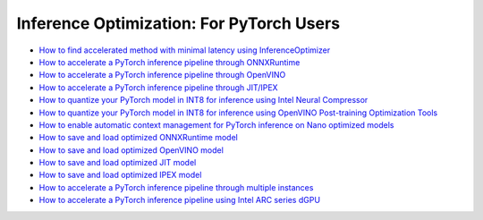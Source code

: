 Inference Optimization: For PyTorch Users
=============================================

* `How to find accelerated method with minimal latency using InferenceOptimizer <inference_optimizer_optimize.html>`_
* `How to accelerate a PyTorch inference pipeline through ONNXRuntime <accelerate_pytorch_inference_onnx.html>`_
* `How to accelerate a PyTorch inference pipeline through OpenVINO <accelerate_pytorch_inference_openvino.html>`_
* `How to accelerate a PyTorch inference pipeline through JIT/IPEX <accelerate_pytorch_inference_jit_ipex.html>`_
* `How to quantize your PyTorch model in INT8 for inference using Intel Neural Compressor <quantize_pytorch_inference_inc.html>`_
* `How to quantize your PyTorch model in INT8 for inference using OpenVINO Post-training Optimization Tools <quantize_pytorch_inference_pot.html>`_
* `How to enable automatic context management for PyTorch inference on Nano optimized models <pytorch_context_manager.html>`_
* `How to save and load optimized ONNXRuntime model <pytorch_save_and_load_onnx.html>`_
* `How to save and load optimized OpenVINO model <pytorch_save_and_load_openvino.html>`_
* `How to save and load optimized JIT model <pytorch_save_and_load_jit.html>`_
* `How to save and load optimized IPEX model <pytorch_save_and_load_ipex.html>`_
* `How to accelerate a PyTorch inference pipeline through multiple instances <multi_instance_pytorch_inference.html>`_
* `How to accelerate a PyTorch inference pipeline using Intel ARC series dGPU <accelerate_pytorch_inference_gpu.html>`_